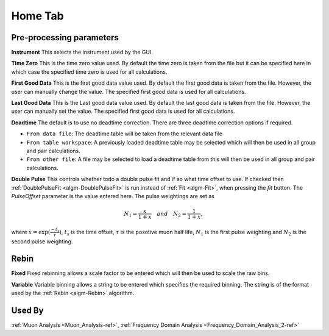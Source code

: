 .. _muon_home_tab-ref:

Home Tab
--------

.. image::  ../../images/muon_interface_tab_home.png
   :align: right
   :height: 400px

Pre-processing parameters
^^^^^^^^^^^^^^^^^^^^^^^^^

**Instrument** This selects the instrument used by the GUI.

**Time Zero** This is the time zero value used. By default the time zero is taken from the file but
it can be specified here in which case the specified time zero is used for all calculations.

**First Good Data** This is the first good data value used. By default the first good data is taken from the file. However, the user can manually change the value.
The specified first good data is used for all calculations.

**Last Good Data** This is the Last good data value used. By default the last good data is taken from the file. However, the user can manually set the value.
The specified first good data is used for all calculations.

**Deadtime** The default is to use no deadtime correction. There are three deadtime correction options if required.

* ``From data file``: The deadtime table will be taken from the relevant data file
* ``From table workspace``: A previously loaded deadtime table may be selected which will then be used in all group and pair calculations.
* ``From other file``: A file may be selected to load a deadtime table from this will then be used in all group and pair calculations.

**Double Pulse** This controls whether todo a double pulse fit and if so what time offset to use. If checked then :ref:`DoublePulseFit <algm-DoublePulseFit>` is run instead of :ref:`Fit <algm-Fit>`, when pressing the `fit` button. The `PulseOffset` parameter is the value entered here. The pulse weightings are set as

.. math::
  N_1 = \frac{x}{1+x} \quad and \quad N_2 = \frac{1}{1+x},

where :math:`x = \exp(\frac{-t_s}{\tau})`, :math:`t_s` is the time offset, :math:`\tau` is the posotive muon half life, :math:`N_1` is the first pulse weighting and :math:`N_2` is the second pulse weighting.


Rebin
^^^^^

**Fixed** Fixed rebinning allows a scale factor to be entered which will then be used to scale the raw bins.

**Variable** Variable binning allows a string to be entered which specifies the required binning. The string is of the format used by the :ref:`Rebin <algm-Rebin>` algorithm.

Used By
^^^^^^^

:ref:`Muon Analysis <Muon_Analysis-ref>`,
:ref:`Frequency Domain Analysis <Frequency_Domain_Analysis_2-ref>`
